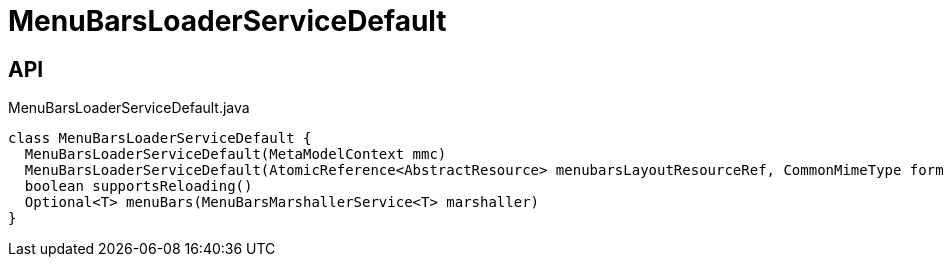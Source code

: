 = MenuBarsLoaderServiceDefault
:Notice: Licensed to the Apache Software Foundation (ASF) under one or more contributor license agreements. See the NOTICE file distributed with this work for additional information regarding copyright ownership. The ASF licenses this file to you under the Apache License, Version 2.0 (the "License"); you may not use this file except in compliance with the License. You may obtain a copy of the License at. http://www.apache.org/licenses/LICENSE-2.0 . Unless required by applicable law or agreed to in writing, software distributed under the License is distributed on an "AS IS" BASIS, WITHOUT WARRANTIES OR  CONDITIONS OF ANY KIND, either express or implied. See the License for the specific language governing permissions and limitations under the License.

== API

[source,java]
.MenuBarsLoaderServiceDefault.java
----
class MenuBarsLoaderServiceDefault {
  MenuBarsLoaderServiceDefault(MetaModelContext mmc)
  MenuBarsLoaderServiceDefault(AtomicReference<AbstractResource> menubarsLayoutResourceRef, CommonMimeType formatUnderTest)
  boolean supportsReloading()
  Optional<T> menuBars(MenuBarsMarshallerService<T> marshaller)
}
----

